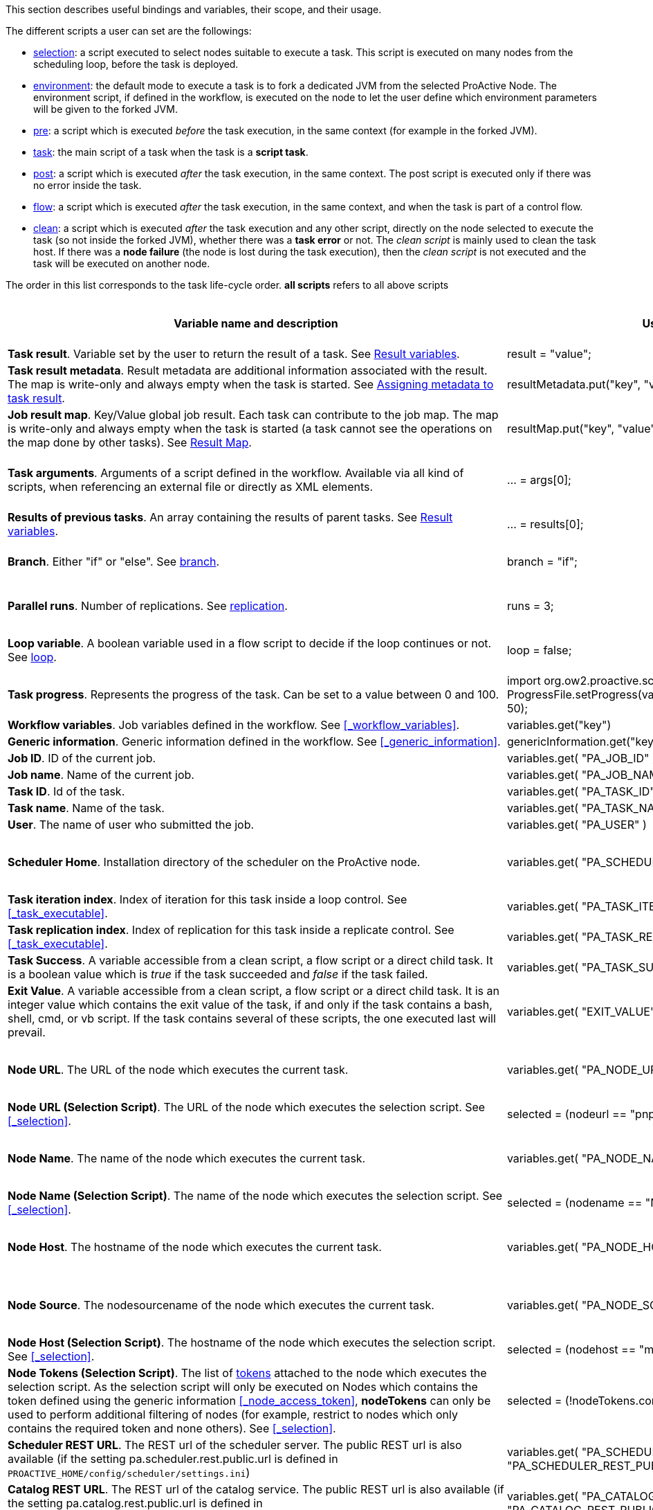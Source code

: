 This section describes useful bindings and variables, their scope, and their usage.

The different scripts a user can set are the followings:

* <<_selection,selection>>: a script executed to select nodes suitable to execute a task. This script is executed on many nodes from the scheduling loop, before the task is deployed.
* <<_fork_environment, environment>>: the default mode to execute a task is to fork a dedicated JVM from the selected ProActive Node. The environment script, if defined in the workflow, is executed on the node to
 let the user define which environment parameters will be given to the forked JVM.
* <<_pre_post_clean, pre>>: a script which is executed _before_ the task execution, in the same context (for example in the forked JVM).
* <<_script_tasks,task>>: the main script of a task when the task is a *script task*.
* <<_pre_post_clean, post>>: a script which is executed _after_ the task execution, in the same context. The post script is executed only if there was no error inside the task.
* <<_control_flow_scripts,flow>>: a script which is executed _after_ the task execution, in the same context, and when the task is part of a control flow.
* <<_pre_post_clean, clean>>: a script which is executed _after_ the task execution and any other script, directly on the node selected to execute the task (so not inside the forked JVM), whether there was a *task error* or not. The _clean script_ is mainly used to clean the task host. If there was a *node failure* (the node is lost during the task execution), then the _clean script_ is not executed and the task will be executed on another node.

The order in this list corresponds to the task life-cycle order.
*all scripts* refers to all above scripts

[cols="1,1,1,1,1,1", options="header"]

|===

| Variable name and description
| Use from a script
| Use from a native task
| Use from the workflow
| Available in
| Not Available in

| *Task result*. Variable set by the user to return the result of a task. See <<_task_result,Result variables>>.
| result = "value";
| The result will be the exit code.
| -
| <<_script_tasks, task>>, <<_pre_post_clean, post>>
| -

| *Task result metadata*. Result metadata are additional information associated with the result. The map is write-only and always empty when the task is started. See <<_assigning_metadata_to_task_result,Assigning metadata to task result>>.
| resultMetadata.put("key", "value");
| Not available
| -
| <<_script_tasks, task>>, <<_pre_post_clean, post>>
| bash, cmd, perl, php, vbscript

| *Job result map*. Key/Value global job result. Each task can contribute to the job map. The map is write-only and always empty when the task is started (a task cannot see the operations on the map done by other tasks). See <<_result_map,Result Map>>.
| resultMap.put("key", "value");
| Not available
| -
| <<_pre_post_clean, pre>>, <<_script_tasks, task>>, <<_pre_post_clean, post>>
| bash, cmd, perl, php, vbscript

| *Task arguments*. Arguments of a script defined in the workflow. Available via all kind of scripts, when referencing an external file or directly as XML elements.
| ... = args[0];
| Passed to native executable. Can also be used with $args_0
| -
| all scripts, as external file, or XML element
| -

| *Results of previous tasks*. An array containing the results of parent tasks. See <<_task_result,Result variables>>.
| ... = results[0];
| $results_0
| -
| <<_script_tasks,task>>
| -

| *Branch*. Either "if" or "else". See <<_branch, branch>>.
| branch = "if";
| -
| -
| <<_control_flow_scripts,flow>> (if)
| bash, cmd, perl, php, vbscript

| *Parallel runs*. Number of replications. See <<_replicate, replication>>.
| runs = 3;
| -
| -
| <<_control_flow_scripts,flow>> (replicate)
| bash, cmd, perl, php, vbscript

| *Loop variable*. A boolean variable used in a flow script to decide if the loop continues or not. See <<_control_flow_scripts, loop>>.
| loop = false;
| -
| -
| <<_control_flow_scripts,flow>> (replicate) (loop)
| bash, cmd, perl, php, vbscript

| *Task progress*. Represents the progress of the task. Can be set to a value between 0 and 100.
| import org.ow2.proactive.scripting.helper.progress.ProgressFile;
ProgressFile.setProgress(variables.get("PA_TASK_PROGRESS_FILE"), 50);
| echo "50" > $variables_PA_TASK_PROGRESS_FILE
| -
| <<_script_tasks,task>>
| -

| *Workflow variables*. Job variables defined in the workflow. See <<_workflow_variables>>.
| variables.get("key")
| $variables_key
| ${key}
| all scripts
| -

| *Generic information*. Generic information defined in the workflow. See <<_generic_information>>.
| genericInformation.get("key")
| $genericInformation_key
| -
| all scripts
| -

| *Job ID*. ID of the current job.
| variables.get( "PA_JOB_ID" )
| $variables_PA_JOB_ID
| ${PA_JOB_ID}
| all scripts
| -

| *Job name*. Name of the current job.
| variables.get( "PA_JOB_NAME" )
| $variables_PA_JOB_NAME
| ${PA_JOB_NAME}
| all scripts
| -

| *Task ID*. Id of the task.
| variables.get( "PA_TASK_ID" )
| $variables_PA_TASK_ID
| ${PA_TASK_ID}
| all scripts
| -

| *Task name*. Name of the task.
| variables.get( "PA_TASK_NAME" )
| $variables_PA_TASK_NAME
| ${PA_TASK_NAME}
| all scripts
| -

| *User*. The name of user who submitted the job.
| variables.get( "PA_USER" )
| $variables_PA_USER
| ${PA_USER}
| all scripts
| -

| *Scheduler Home*. Installation directory of the scheduler on the ProActive node.
| variables.get( "PA_SCHEDULER_HOME" )
| $variables_PA_SCHEDULER_HOME
| -
| <<_fork_environment, environment>>, <<_pre_post_clean, pre>>, <<_script_tasks, task>>, <<_pre_post_clean, post>>, <<_control_flow_scripts,flow>>, <<_pre_post_clean, clean>>
| -

| *Task iteration index*. Index of iteration for this task inside a loop control. See <<_task_executable>>.
| variables.get( "PA_TASK_ITERATION" )
| $variables_PA_TASK_ITERATION
| ${PA_TASK_ITERATION}
| all scripts
| -

| *Task replication index*. Index of replication for this task inside a replicate control. See <<_task_executable>>.
| variables.get( "PA_TASK_REPLICATION" )
| $variables_PA_TASK_REPLICATION
| ${PA_TASK_REPLICATION}
| all scripts
| -

| *Task Success*. A variable accessible from a clean script, a flow script or a direct child task. It is a boolean value which is _true_ if the task succeeded and _false_ if the task failed.
| variables.get( "PA_TASK_SUCCESS" )
| $variables_PA_TASK_SUCCESS
| -
| <<_pre_post_clean, clean>>, <<_control_flow_scripts,flow>>
| -

| *Exit Value*. A variable accessible from a clean script, a flow script or a direct child task. It is an integer value which contains the exit value of the task, if and only if the task contains a bash, shell, cmd, or vb script. If the task contains several of these scripts, the one executed last will prevail.
| variables.get( "EXIT_VALUE" )
| $variables_EXIT_VALUE
| -
| <<_pre_post_clean, clean>>, <<_control_flow_scripts,flow>>
| -

| *Node URL*. The URL of the node which executes the current task.
| variables.get( "PA_NODE_URL" )
| $variables_PA_NODE_URL
| ${PA_NODE_URL}
| <<_fork_environment, environment>>, <<_pre_post_clean, pre>>, <<_script_tasks, task>>, <<_pre_post_clean, post>>, <<_control_flow_scripts,flow>>, <<_pre_post_clean, clean>>
| -

| *Node URL (Selection Script)*. The URL of the node which executes the selection script. See <<_selection>>.
| selected = (nodeurl == "pnp://mymachine:14200/Node1")
| -
| -
| <<_selection, selection>>
| -

| *Node Name*. The name of the node which executes the current task.
| variables.get( "PA_NODE_NAME" )
| $variables_PA_NODE_NAME
| ${PA_NODE_NAME}
| <<_fork_environment, environment>>, <<_pre_post_clean, pre>>, <<_script_tasks, task>>, <<_pre_post_clean, post>>, <<_control_flow_scripts,flow>>, <<_pre_post_clean, clean>>
| -

| *Node Name (Selection Script)*. The name of the node which executes the selection script. See <<_selection>>.
| selected = (nodename == "Node1")
| -
| -
| <<_selection, selection>>
| -

| *Node Host*. The hostname of the node which executes the current task.
| variables.get( "PA_NODE_HOST" )
| $variables_PA_NODE_HOST
| ${PA_NODE_HOST}
| <<_fork_environment, environment>>, <<_pre_post_clean, pre>>, <<_script_tasks, task>>, <<_pre_post_clean, post>>, <<_control_flow_scripts,flow>>, <<_pre_post_clean, clean>>
| -

| *Node Source*. The nodesourcename of the node which executes the current task.
| variables.get( "PA_NODE_SOURCE" )
| $variables_PA_NODE_SOURCE
| ${PA_NODE_SOURCE}
| <<_fork_environment, environment>>, <<_pre_post_clean, pre>>, <<_script_tasks, task>>, <<_pre_post_clean, post>>, <<_control_flow_scripts,flow>>, <<_pre_post_clean, clean>>
| -

| *Node Host (Selection Script)*. The hostname of the node which executes the selection script. See <<_selection>>.
| selected = (nodehost == "mymachine")
| -
| -
| <<_selection, selection>>
| -

| *Node Tokens (Selection Script)*. The list of <<../admin/ProActiveAdminGuide.adoc#_policy_common_parameters,tokens>> attached to the node which executes the selection script.
As the selection script will only be executed on Nodes which contains the token defined using the generic information <<_node_access_token>>, *nodeTokens* can only be used to perform additional filtering of nodes (for example, restrict to nodes which only contains the required token and none others). See <<_selection>>.
| selected = (!nodeTokens.contains("excludedToken"))
| -
| -
| <<_selection, selection>>
| -

| *Scheduler REST URL*. The REST url of the scheduler server. The public REST url is also available (if the setting pa.scheduler.rest.public.url is defined in `PROACTIVE_HOME/config/scheduler/settings.ini`)
| variables.get( "PA_SCHEDULER_REST_URL" ) or variables.get( "PA_SCHEDULER_REST_PUBLIC_URL" )
| $variables_PA_SCHEDULER_REST_URL or $variables_PA_SCHEDULER_REST_PUBLIC_URL
| ${PA_SCHEDULER_REST_URL} or ${PA_SCHEDULER_REST_PUBLIC_URL}
| all scripts
| -

| *Catalog REST URL*. The REST url of the catalog service. The public REST url is also available (if the setting pa.catalog.rest.public.url is defined in `PROACTIVE_HOME/config/scheduler/settings.ini`)
| variables.get( "PA_CATALOG_REST_URL" ) or variables.get( "PA_CATALOG_REST_PUBLIC_URL" )
| $variables_PA_CATALOG_REST_URL or $variables_PA_CATALOG_REST_PUBLIC_URL
| ${PA_CATALOG_REST_URL} or ${PA_CATALOG_REST_PUBLIC_URL}
| all scripts
| -

| *Service Automation REST URL*. The REST url of Service Automation. The public REST url is also available (if the setting pa.cloud-automation.rest.public.url is defined in `PROACTIVE_HOME/config/scheduler/settings.ini`)
| variables.get( "PA_CLOUD_AUTOMATION_REST_URL" ) or variables.get( "PA_CLOUD_AUTOMATION_REST_PUBLIC_URL" )
| $variables_PA_CLOUD_AUTOMATION_REST_URL or $variables_PA_CLOUD_AUTOMATION_REST_PUBLIC_URL
| ${PA_CLOUD_AUTOMATION_REST_URL} or ${PA_CLOUD_AUTOMATION_REST_PUBLIC_URL}
| all scripts
| -

| *Job Planner REST URL*. The REST url of the job-planner service. The public REST url is also available (if the setting pa.job-planner.rest.public.url is defined in `PROACTIVE_HOME/config/scheduler/settings.ini`)
| variables.get( "PA_JOB_PLANNER_REST_URL" ) or variables.get( "PA_JOB_PLANNER_REST_PUBLIC_URL" )
| $variables_PA_JOB_PLANNER_REST_URL or $variables_PA_JOB_PLANNER_REST_PUBLIC_URL
| ${PA_JOB_PLANNER_REST_URL} or ${PA_JOB_PLANNER_REST_PUBLIC_URL}
| all scripts
| -

| *Notification Service REST URL*. The REST url of the notification service. The public REST url is also available (if the setting pa.notification-service.rest.public.url is defined in `PROACTIVE_HOME/config/scheduler/settings.ini`)
| variables.get( "PA_NOTIFICATION_SERVICE_REST_URL" ) or variables.get( "PA_NOTIFICATION_SERVICE_REST_PUBLIC_URL" )
| $variables_PA_NOTIFICATION_SERVICE_REST_URL or $variables_PA_NOTIFICATION_SERVICE_REST_PUBLIC_URL
| ${PA_NOTIFICATION_SERVICE_REST_URL} or ${PA_NOTIFICATION_SERVICE_REST_PUBLIC_URL}
| all scripts
| -

| *Third party credentials*. Credentials stored on the server for this user account. See <<_managing_third_party_credentials>>
| credentials.get( "pw" )
| $credentials_pw
| $credentials_pw (only in the task arguments)
| <<_fork_environment, environment>>, <<_pre_post_clean, pre>>, <<_script_tasks, task>>, <<_pre_post_clean, post>>, <<_pre_post_clean, clean>>, <<_control_flow_scripts,flow>>
| -

| *SSH private key*. Private SSH Key used at login. See <<_run_as_me>>.
| credentials.get( "SSH_PRIVATE_KEY" )
| $credentials_SSH_PRIVATE_KEY
| -
| <<_fork_environment, environment>>, <<_pre_post_clean, pre>>, <<_script_tasks, task>>, <<_pre_post_clean, post>>, <<_pre_post_clean, clean>>, <<_control_flow_scripts,flow>>
| -

| *Number of nodes*. Number of nodes used by this task. See <<_mpi_application>>.
| nodesurl.size()
| $variables_PA_NODESNUMBER
| -
| <<_fork_environment, environment>>, <<_pre_post_clean, pre>>, <<_script_tasks, task>>, <<_pre_post_clean, post>>, <<_control_flow_scripts,flow>>
| -

| *Url of nodes*. List of URL of nodes. See <<_mpi_application>>.
| nodesurl.get(0)
| $variables_PA_NODESFILE
| -
| <<_fork_environment, environment>>, <<_pre_post_clean, pre>>, <<_script_tasks, task>>, <<_pre_post_clean, post>>, <<_control_flow_scripts,flow>>
| -

| *User space*. Location of the user space. See <<_data_spaces>>.
| println userspace
| $userspace
| $userspace (only in tasks arguments)
| <<_fork_environment, environment>>, <<_pre_post_clean, pre>>, <<_script_tasks, task>>, <<_pre_post_clean, post>>, <<_control_flow_scripts,flow>>
| -

| *Global space*. Location of the global space. See <<_data_spaces>>.
| println globalspace
| $globalspace
| $globalspace (only in tasks arguments)
| <<_fork_environment, environment>>, <<_pre_post_clean, pre>>, <<_script_tasks, task>>, <<_pre_post_clean, post>>, <<_control_flow_scripts,flow>>
| -

| *Input space*. Location of the input space. See <<_data_spaces>>.
| println inputspace
| $inputspace
| -
| <<_fork_environment, environment>>, <<_pre_post_clean, pre>>, <<_script_tasks, task>>, <<_pre_post_clean, post>>, <<_control_flow_scripts,flow>>
| -

| *Local space*. Location of the local space. See <<_data_spaces>>.
| println localspace
| $localspace
| $localspace (only in tasks arguments)
| <<_fork_environment, environment>>, <<_pre_post_clean, pre>>, <<_script_tasks, task>>, <<_pre_post_clean, post>>, <<_control_flow_scripts,flow>>
| -

| *Cache space*. Location of the cache space. See <<_data_spaces>>.
| println cachespace
| $cachespace
| $cachespace (only in tasks arguments)
| <<_fork_environment, environment>>, <<_pre_post_clean, pre>>, <<_script_tasks, task>>, <<_pre_post_clean, post>>, <<_control_flow_scripts,flow>>
| -

| *Output space*. Location of the output space. See <<_data_spaces>>.
| println outputspace
| $outputspace
| -
| <<_fork_environment, environment>>, <<_pre_post_clean, pre>>, <<_script_tasks, task>>, <<_pre_post_clean, post>>, <<_control_flow_scripts,flow>>
| -

| *Selection*. Variable which must be set to select the node. See <<_selection>>.
| selected = true
| -
| -
| <<_selection, selection>>
| bash, cmd, perl, php, vbscript

| *Fork Environment*. Fork Environment variable is a link:../javadoc/org/ow2/proactive/scheduler/common/task/ForkEnvironment.html[ForkEnvironment java object] allowing a script to set various initialization parameters of the forked JVM. See <<_fork_environment, Fork Environment>>
| forkEnvironment.setJavaHome( "/usr/java/default" )
| -
| -
| <<_fork_environment, environment>>
| bash, cmd, perl, php, R, powershell, vbscript

| *Scheduler API*. Scheduler API variable is a link:../javadoc/org/ow2/proactive/scheduler/task/client/SchedulerNodeClient.html[SchedulerNodeClient java object] which can connect to the ProActive Scheduler frontend and interact directly with its <<_task_apis,API>>.
| schedulerapi.connect()
| -
| -
| <<_fork_environment, environment>>, <<_pre_post_clean, pre>>, <<_script_tasks, task>>, <<_pre_post_clean, post>>, <<_pre_post_clean, clean>>, <<_control_flow_scripts,flow>>
| bash, cmd, perl, php, R, powershell, vbscript

| *Resource Manager API*. Resource Manager API variable which can connect to the ProActive RM frontend and interact directly with its <<_task_apis,API>>.
| rmapi.connect()
| -
| -
| <<_fork_environment, environment>>, <<_pre_post_clean, pre>>, <<_script_tasks, task>>, <<_pre_post_clean, post>>, <<_pre_post_clean, clean>>, <<_control_flow_scripts,flow>>
| bash, cmd, perl, php, R, powershell, vbscript

| *UserSpace API*. UserSpace API variable is a link:../javadoc/org/ow2/proactive/scheduler/task/client/DataSpaceNodeClient.html[DataSpaceNodeClient java object] which can connect to the <<_global_and_user_spaces,User Space>> and interact directly with its <<_dataspace_apis,API>>.
| userspaceapi.connect()
| -
| -
| <<_fork_environment, environment>>, <<_pre_post_clean, pre>>, <<_script_tasks, task>>, <<_pre_post_clean, post>>, <<_pre_post_clean, clean>>, <<_control_flow_scripts,flow>>
| bash, cmd, perl, php, R, powershell, vbscript

| *GlobalSpace API*. GlobalSpace API variable is a link:../javadoc/org/ow2/proactive/scheduler/task/client/DataSpaceNodeClient.html[DataSpaceNodeClient java object] which can connect to the <<_global_and_user_spaces,Global Space>> and interact directly with its <<_dataspace_apis,API>>.
| globalspaceapi.connect()
| -
| -
| <<_fork_environment, environment>>, <<_pre_post_clean, pre>>, <<_script_tasks, task>>, <<_pre_post_clean, post>>, <<_pre_post_clean, clean>>, <<_control_flow_scripts,flow>>
| bash, cmd, perl, php, R, powershell, vbscript

| *Synchronization API*. Synchronization API variable is a ../javadoc/org/ow2/proactive/scheduler/synchronization/Synchronization.html[Synchronization java object] which can connect to the Synchronization Service and interact directly with its <<_task_synchronization_api,API>>.
| synchronizationapi.createChannel("channel1", false)
| -
| -
| all scripts
| bash, cmd, perl, php, R, powershell, vbscript

| *Signal API*. Signal API variable is a ../javadoc/org/ow2/proactive/scheduler/signal/SignalApi.html[SignalApi java object] that allows to manage job signals using its underlying <<_task_signal_api,API>>.
| signalapi.sendSignal("stop")
| -
| -
| all scripts
| bash, cmd, perl, php, R, powershell, vbscript

|===

==== Variables maps

The syntax for accessing maps (like *variables*, *credentials* or *genericInformation*) is language dependent.

For Groovy:
[source, groovy]
----
print variables.get("key")
----

For Python/Jython:
[source, python]
----
print variables["key"]
----

For Ruby:
[source, ruby]
----
puts variables["key"]
----

For R:
[source, R]
----
print(variables[["key"]])
----

For Bash (using environment variables):
[source, bash]
----
echo $variables_key
----

For Cmd (using environment variables):
[source, dos]
----
echo %variables_key%
----

For VBScript (using process environment variables):
[source, vbscript]
----
Set wshShell = CreateObject( "WScript.Shell" )
Set wshProcessEnv = wshShell.Environment( "PROCESS" )
Wscript.Echo "Hello World from Job " & wshProcessEnv( "variables_key" )
----

For PowerShell:
[source, PowerShell]
----
Write-Output $variables.Get_Item('key')
----

For PHP:
[source, php]
----
<?php
    echo "<p>Value of variable: ".getenv("variables_key")."</b></p>";
?>
----

==== Script results

The last statement of a script corresponds to the script result.
The result can also be explicitly set with a manual affectation to a *result* variable.

Different kind of scripts (<<_selection, selection>>, <<_control_flow_scripts,flow>>, etc) will need to affect different kind of variable as results
(for example *selected*, *branch*, *runs*, etc).

Example for Groovy <<_selection, selection>> scripts:
[source, groovy]
----
selected = java.net.InetAddress.getLocalHost().getHostName() == "mymachine"
----

It is important to note that the result of a script will be converted to Java, and that some internal language types are not automatically convertible.
If the task displays an error due to the result conversion, several approaches can be used:

 . the script can manually convert the internal type to a more primitive type.
 . the result can instead be stored in a file and transferred as an output file.

Results of parent tasks are stored in the *results* variable. Like the variables map, accessing this *results* variable is language-dependant.

For ruby, python, jython or groovy script languages, the parent tasks results (*results* variable) contains a list of link:../javadoc/org/ow2/proactive/scheduler/common/task/TaskResult.html[TaskResult java object].
In order to access the result real value, the value() method of this object must be called:

Example for Python/Jython:
[source, python]
----
print results[0].value()
----

Other languages such as R or PowerShell can access the results directly

Example for R:
[source, R]
----
print(results[[0]])
----

More information about various script engines particularities and syntax is available in the <<../user/ProActiveUserGuide.adoc#_script_languages,Script Languages>> chapter.





